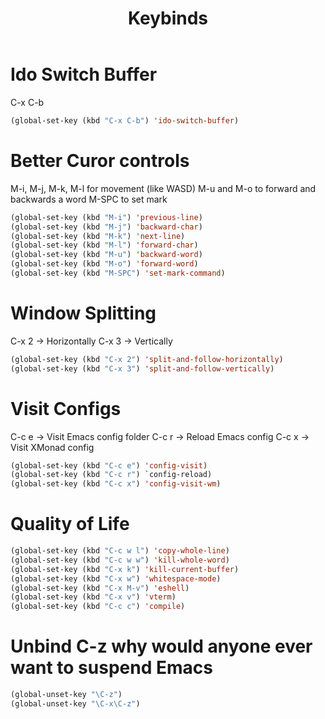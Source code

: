 #+Title: Keybinds
* Ido Switch Buffer
C-x C-b
#+begin_src emacs-lisp
  (global-set-key (kbd "C-x C-b") 'ido-switch-buffer)
#+end_src
* Better Curor controls
M-i, M-j, M-k, M-l for movement (like WASD)
M-u and M-o to forward and backwards a word
M-SPC to set mark

#+begin_src emacs-lisp
  (global-set-key (kbd "M-i") 'previous-line)
  (global-set-key (kbd "M-j") 'backward-char)
  (global-set-key (kbd "M-k") 'next-line)
  (global-set-key (kbd "M-l") 'forward-char)
  (global-set-key (kbd "M-u") 'backward-word)
  (global-set-key (kbd "M-o") 'forward-word)
  (global-set-key (kbd "M-SPC") 'set-mark-command)
#+end_src

* Window Splitting
C-x 2 -> Horizontally
C-x 3 -> Vertically
#+begin_src emacs-lisp
  (global-set-key (kbd "C-x 2") 'split-and-follow-horizontally)
  (global-set-key (kbd "C-x 3") 'split-and-follow-vertically)
#+end_src

* Visit Configs
C-c e -> Visit Emacs config folder
C-c r -> Reload Emacs config
C-c x -> Visit XMonad config
#+begin_src emacs-lisp
  (global-set-key (kbd "C-c e") 'config-visit)
  (global-set-key (kbd "C-c r") `config-reload)
  (global-set-key (kbd "C-c x") 'config-visit-wm)
#+end_src
* Quality of Life
#+begin_src emacs-lisp
  (global-set-key (kbd "C-c w l") 'copy-whole-line)
  (global-set-key (kbd "C-c w w") 'kill-whole-word)
  (global-set-key (kbd "C-x k") 'kill-current-buffer)
  (global-set-key (kbd "C-x w") 'whitespace-mode)
  (global-set-key (kbd "C-x M-v") 'eshell)
  (global-set-key (kbd "C-x v") 'vterm)
  (global-set-key (kbd "C-c c") 'compile)
#+end_src

* Unbind C-z why would anyone ever want to suspend Emacs
#+begin_src emacs-lisp
  (global-unset-key "\C-z")
  (global-unset-key "\C-x\C-z")
#+end_src
